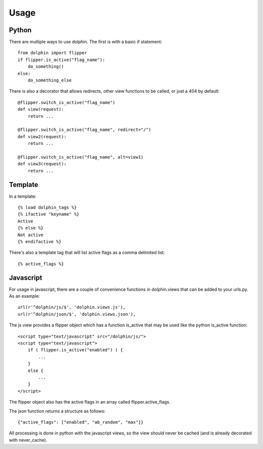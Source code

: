 Usage
=====

======
Python
======

There are multiple ways to use dolphin. The first is with a basic if statement::

    from dolphin import flipper
    if flipper.is_active("flag_name"):
        do_something()
    else:
        do_something_else

There is also a decorator that allows redirects, other view functions to be called,
or just a 404 by default::

    @flipper.switch_is_active("flag_name")
    def view(request):
        return ...

    @flipper.switch_is_active("flag_name", redirect="/")
    def view2(request):
        return ...

    @flipper.switch_is_active("flag_name", alt=view1)
    def view3(request):
        return ...

========
Template
========

In a template::

    {% load dolphin_tags %}
    {% ifactive "keyname" %}
    Active
    {% else %}
    Not active
    {% endifactive %}


There's also a template tag that will list active flags as a comma delimited list::

    {% active_flags %}


==========
Javascript
==========

For usage in javascript, there are a couple of convenience functions in dolphin.views
that can be added to your urls.py. As an example::

    url(r'^dolphin/js/$', 'dolphin.views.js'),
    url(r'^dolphin/json/$', 'dolphin.views.json'),

The js view provides a flipper object which has a function is_active that may
be used like the python is_active function::

    <script type="text/javascript" src="/dolphin/js/">
    <script type="text/javascript">
        if ( flipper.is_active("enabled") ) {
            ...
        }
        else {
            ...
        }
    </script>

The flipper object also has the active flags in an array called flipper.active_flags.

The json function returns a structure as follows::

    {"active_flags": ["enabled", "ab_random", "max"]}

All processing is done in python with the javascript views, so the view 
should never be cached (and is already decorated with never_cache).
